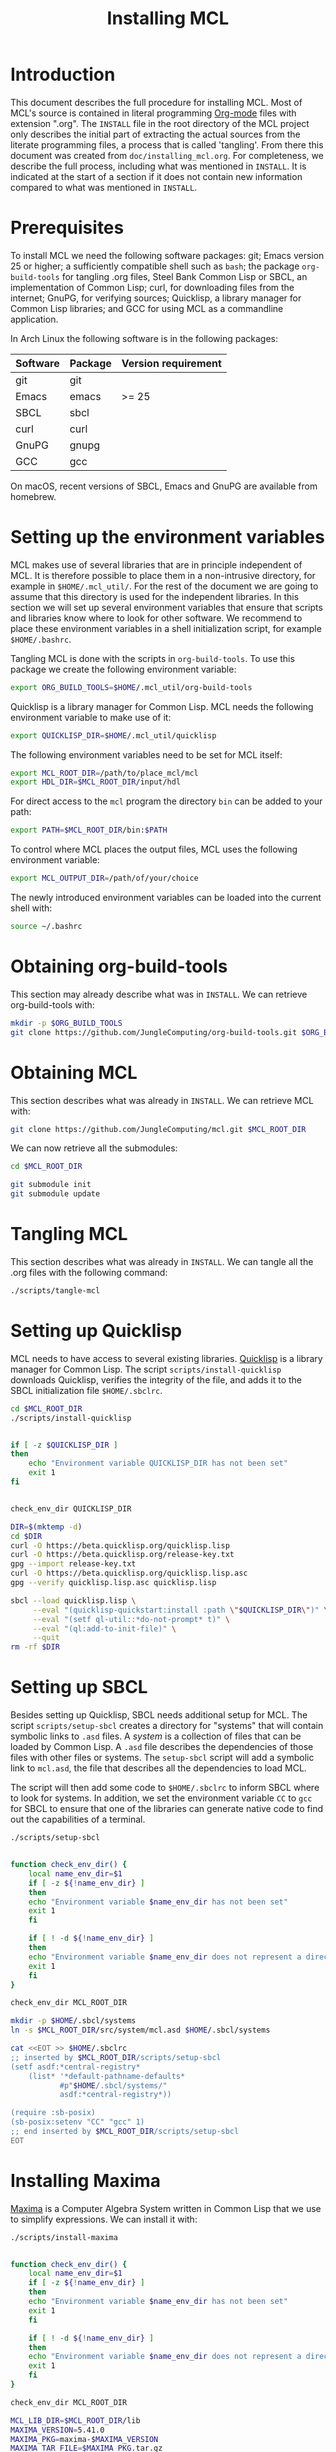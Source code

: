#+title: Installing MCL

* Introduction

This document describes the full procedure for installing MCL.  Most of MCL's
source is contained in literal programming [[https://orgmode.org][Org-mode]] files with extension
".org".  The ~INSTALL~ file in the root directory of the MCL project only
describes the initial part of extracting the actual sources from the literate
programming files, a process that is called 'tangling'.  From there this
document was created from ~doc/installing_mcl.org~.  For completeness, we
describe the full process, including what was mentioned in ~INSTALL~.  It is
indicated at the start of a section if it does not contain new information
compared to what was mentioned in ~INSTALL~.


* Prerequisites

To install MCL we need the following software packages: git; Emacs version 25
or higher; a sufficiently compatible shell such as ~bash~; the package
~org-build-tools~ for tangling .org files, Steel Bank Common Lisp or SBCL, an
implementation of Common Lisp; curl, for downloading files from the internet;
GnuPG, for verifying sources; Quicklisp, a library manager for Common Lisp
libraries; and GCC for using MCL as a commandline application.

In Arch Linux the following software is in the following packages:

| Software | Package | Version requirement |
|----------+---------+---------------------|
| git      | git     |                     |
| Emacs    | emacs   | >= 25               |
| SBCL     | sbcl    |                     |
| curl     | curl    |                     |
| GnuPG    | gnupg   |                     |
| GCC      | gcc     |                     |

On macOS, recent versions of SBCL, Emacs and GnuPG are available from homebrew.

* Setting up the environment variables

MCL makes use of several libraries that are in principle independent of MCL.
It is therefore possible to place them in a non-intrusive directory, for
example in ~$HOME/.mcl_util/~.  For the rest of the document we are going to
assume that this directory is used for the independent libraries.  In this
section we will set up several environment variables that ensure that scripts
and libraries know where to look for other software.  We recommend to place
these environment variables in a shell initialization script, for example
~$HOME/.bashrc~.

Tangling MCL is done with the scripts in ~org-build-tools~.  To use this
package we create the following environment variable:

#+begin_src sh
export ORG_BUILD_TOOLS=$HOME/.mcl_util/org-build-tools
#+end_src

Quicklisp is a library manager for Common Lisp.  MCL needs the following
environment variable to make use of it:

#+begin_src sh
export QUICKLISP_DIR=$HOME/.mcl_util/quicklisp
#+end_src

The following environment variables need to be set for MCL itself:

#+begin_src sh
export MCL_ROOT_DIR=/path/to/place_mcl/mcl
export HDL_DIR=$MCL_ROOT_DIR/input/hdl
#+end_src

For direct access to the ~mcl~ program the directory ~bin~ can be added to your
path:

#+begin_src sh
export PATH=$MCL_ROOT_DIR/bin:$PATH
#+end_src

To control where MCL places the output files, MCL uses the following
environment variable: 

#+begin_src sh
export MCL_OUTPUT_DIR=/path/of/your/choice
#+end_src

The newly introduced environment variables can be loaded into the current shell
with:

#+begin_src sh
source ~/.bashrc
#+end_src


* Obtaining org-build-tools

This section may already describe what was in ~INSTALL~.  We can retrieve
org-build-tools with:

#+begin_src sh
mkdir -p $ORG_BUILD_TOOLS
git clone https://github.com/JungleComputing/org-build-tools.git $ORG_BUILD_TOOLS
#+end_src

* Obtaining MCL

This section describes what was already in ~INSTALL~.  We can retrieve MCL
with:

#+begin_src sh
git clone https://github.com/JungleComputing/mcl.git $MCL_ROOT_DIR
#+end_src

We can now retrieve all the submodules:

#+begin_src sh
cd $MCL_ROOT_DIR

git submodule init
git submodule update
#+end_src

* Tangling MCL

This section describes what was already in ~INSTALL~.  We can tangle
all the .org files with the following command:

#+begin_src sh
./scripts/tangle-mcl
#+end_src

* Setting up Quicklisp

MCL needs to have access to several existing libraries.  [[https://www.quicklisp.org][Quicklisp]] is a library
manager for Common Lisp.  The script ~scripts/install-quicklisp~ downloads
Quicklisp, verifies the integrity of the file, and adds it to the SBCL
initialization file ~$HOME/.sbclrc~.

#+begin_src sh
cd $MCL_ROOT_DIR
./scripts/install-quicklisp
#+end_src

#+header: :comments link :eval no
#+header: :shebang "#!/bin/bash" :exports none
#+begin_src sh :tangle "../scripts/install-quicklisp"

if [ -z $QUICKLISP_DIR ]
then
    echo "Environment variable QUICKLISP_DIR has not been set"
    exit 1
fi


check_env_dir QUICKLISP_DIR

DIR=$(mktemp -d)
cd $DIR
curl -O https://beta.quicklisp.org/quicklisp.lisp
curl -O https://beta.quicklisp.org/release-key.txt
gpg --import release-key.txt
curl -O https://beta.quicklisp.org/quicklisp.lisp.asc
gpg --verify quicklisp.lisp.asc quicklisp.lisp

sbcl --load quicklisp.lisp \
     --eval "(quicklisp-quickstart:install :path \"$QUICKLISP_DIR\")" \
     --eval "(setf ql-util::*do-not-prompt* t)" \
     --eval "(ql:add-to-init-file)" \
     --quit
rm -rf $DIR
#+end_src


* Setting up SBCL

Besides setting up Quicklisp, SBCL needs additional setup for MCL.  The script
~scripts/setup-sbcl~ creates a directory for "systems" that will contain
symbolic links to ~.asd~ files.  A /system/ is a collection of files that can be
loaded by Common Lisp.  A ~.asd~ file describes the dependencies of those files
with other files or systems.  The ~setup-sbcl~ script will add a symbolic link
to ~mcl.asd~, the file that describes all the dependencies to load MCL.

The script will then add some code to ~$HOME/.sbclrc~ to inform SBCL where to
look for systems.  In addition, we set the environment variable ~CC~ to ~gcc~
for SBCL to ensure that one of the libraries can generate native code to find
out the capabilities of a terminal.

#+begin_src sh
./scripts/setup-sbcl
#+end_src

#+header: :comments link :eval no
#+header: :shebang "#!/bin/bash" :exports none
#+begin_src sh :tangle "../scripts/setup-sbcl"

function check_env_dir() {
    local name_env_dir=$1
    if [ -z ${!name_env_dir} ]
    then
	echo "Environment variable $name_env_dir has not been set"
	exit 1
    fi

    if [ ! -d ${!name_env_dir} ]
    then
	echo "Environment variable $name_env_dir does not represent a directory"
	exit 1
    fi
}

check_env_dir MCL_ROOT_DIR

mkdir -p $HOME/.sbcl/systems
ln -s $MCL_ROOT_DIR/src/system/mcl.asd $HOME/.sbcl/systems

cat <<EOT >> $HOME/.sbclrc
;; inserted by $MCL_ROOT_DIR/scripts/setup-sbcl
(setf asdf:*central-registry*
    (list* '*default-pathname-defaults*
           #p"$HOME/.sbcl/systems/"
           asdf:*central-registry*))

(require :sb-posix)
(sb-posix:setenv "CC" "gcc" 1)
;; end inserted by $MCL_ROOT_DIR/scripts/setup-sbcl
EOT
#+end_src

* Installing Maxima

[[http://maxima.sourceforge.net/][Maxima]] is a Computer Algebra System written in Common Lisp that we use to
simplify expressions.  We can install it with:

#+begin_src sh
./scripts/install-maxima
#+end_src

#+header: :comments link :eval no
#+header: :shebang "#!/bin/bash" :exports none
#+begin_src sh :tangle "../scripts/install-maxima"

function check_env_dir() {
    local name_env_dir=$1
    if [ -z ${!name_env_dir} ]
    then
	echo "Environment variable $name_env_dir has not been set"
	exit 1
    fi

    if [ ! -d ${!name_env_dir} ]
    then
	echo "Environment variable $name_env_dir does not represent a directory"
	exit 1
    fi
}

check_env_dir MCL_ROOT_DIR

MCL_LIB_DIR=$MCL_ROOT_DIR/lib
MAXIMA_VERSION=5.41.0
MAXIMA_PKG=maxima-$MAXIMA_VERSION
MAXIMA_TAR_FILE=$MAXIMA_PKG.tar.gz
MAXIMA_TAR_PATH=$MCL_LIB_DIR/$MAXIMA_TAR_FILE
MAXIMA_PATH=$MCL_LIB_DIR/$MAXIMA_PKG

MAXIMA_URL=https://kent.dl.sourceforge.net/project/maxima/Maxima-source/$MAXIMA_VERSION-source/$MAXIMA_TAR_FILE

if [ ! -f $MAXIMA_TAR_PATH ]
then
    echo $MAXIMA_URL
    curl -L -o $MAXIMA_TAR_PATH $MAXIMA_URL
fi

if [ ! -d $MAXIMA_PATH ]
then
    tar xvzf $MAXIMA_TAR_PATH -C $MCL_LIB_DIR
fi

pushd $MAXIMA_PATH
sbcl --load configure.lisp --eval "(configure :interactive nil)" --quit
popd

pushd $MAXIMA_PATH/src
sbcl --load maxima-build.lisp --eval "(maxima-compile)" --quit
popd
#+end_src

* Retrieving all quicklisp libraries for MCL

We can automatically retrieve all libraries for quicklisp by loading MCL with
quicklisp.  We do that by using the following script:

#+begin_src sh
./scripts/fetch-quicklisp-libs
#+end_src

#+header: :comments link :eval no
#+header: :shebang "#!/bin/bash" :exports none
#+begin_src sh :tangle "../scripts/fetch-quicklisp-libs"

function check_env_dir() {
    local name_env_dir=$1
    if [ -z ${!name_env_dir} ]
    then
	echo "Environment variable $name_env_dir has not been set"
	exit 1
    fi

    if [ ! -d ${!name_env_dir} ]
    then
	echo "Environment variable $name_env_dir does not represent a directory"
	exit 1
    fi
}

check_env_dir MCL_ROOT_DIR

sbcl --load $MCL_ROOT_DIR/scripts/fetch-quicklisp-libs.lisp --quit
#+end_src

#+begin_src lisp :tangle ../scripts/fetch-quicklisp-libs.lisp :exports none
(handler-bind ((asdf:load-system-definition-error
                #'(lambda (c)
                    (declare (ignore c))
                    (invoke-restart 'abort)))
	       (asdf:missing-component
		#'(lambda (c)
		    (format t "~a~%" c)
		    (format t "Please ignore the \"Component not found\" message and rerun this script~%")
		    (invoke-restart 'exit))))
  (ql:quickload :mcl)
  (ql:quickload :mcl/tests))
#+end_src

* Testing MCL

With the following script we can test MCL.  If a test does not pass, the script
will return with an error-code.

#+begin_src sh
./scripts/test-mcl
#+end_src

#+header: :comments link :eval no
#+header: :shebang "#!/bin/bash" :exports none
#+begin_src sh :tangle "../scripts/test-mcl"

sbcl --eval "(asdf:load-system :mcl/tests)" \
     --eval "(unless (test-mcl:test-mcl) (sb-ext:exit :code 1))" \
     --quit
#+end_src

* Make a commandline utility of MCL

The following script creates the commandline utility ~mcl~ and puts it in
~bin~. 

#+begin_src sh
./scripts/make-mcl
#+end_src

The installation of MCL is now complete.  The following sections lists the
files and directories outside of the MCL repository.  A possible next step is
the [[file:manual_mcl.html][manual]].

* Installation files outside of the MCL repository

This section lists the files and directories that are installed but are not
part of the ~$MCL_ROOT_DIR~.  For a complete removal of MCL, the following files
and directories can be removed:

- ~$HOME/.sbclrc~
- ~$HOME/.sbcl~
- ~$HOME/.mcl_util~
- ~$HOME/.emacs.d~

The installation needs several environment variables that can be
removed/modified when uninstalling MCL:

- ~ORG_BUILD_TOOLS~
- ~QUICKLISP_DIR~
- ~MCL_ROOT_DIR~
- ~HDL_DIR~
- ~PATH~
- ~MCL_OUTPUT_DIR~

** SBCL

The installation process created the file ~.sbclrc~ that initializes SBCL and
the directory ~$HOME/.sbcl~ that contains the directory ~systems~ with symbolic
links to the system description files with extension ~.asd~.  

** Other

In ~.mcl_util~ we installed ~org-build-tools~ and the Quicklisp distribution.
Emacs added a directory to ~.emacs.d~ to generate colorized HTML output.
* Maxima and a new version of SBCL

Each time SBCL is updated, it is necessary to reinstall Maxima.  To accomplish
this, remove the directory ~lib/maxima-5.41.0/src/binary-sbcl~ and rerun the
installation script:

#+begin_src sh
./scripts/install-maxima
#+end_src
